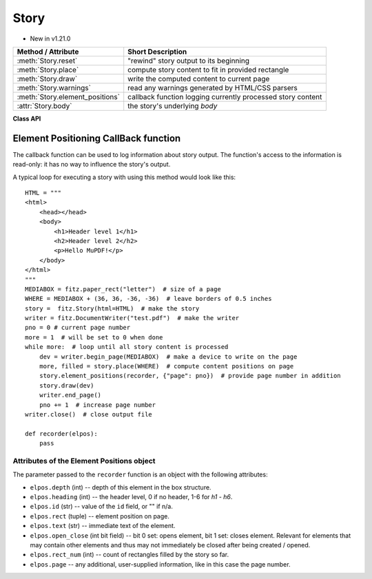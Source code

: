 .. _Story:

================
Story
================

.. role:: htmlTag(emphasis)

* New in v1.21.0

================================= =============================================================
**Method / Attribute**            **Short Description**
================================= =============================================================
:meth:`Story.reset`               "rewind" story output to its beginning
:meth:`Story.place`               compute story content to fit in provided rectangle
:meth:`Story.draw`                write the computed content to current page
:meth:`Story.warnings`            read any warnings generated by HTML/CSS parsers
:meth:`Story.element_positions`   callback function logging currently processed story content
:attr:`Story.body`                the story's underlying :htmlTag:`body`
================================= =============================================================

**Class API**

.. class:: Story

   .. method:: __init__(self, html=None, user_css=None, em=12, archive=None)

      Create a story, optionally providing HTML and CSS source. In any case, this object points to a HTML structure, a so-called DOM (Document Object Model). This structure may be modified: content (text, images) may be added, copied, modified or removed by using methods of the :ref:`Xml` class.

      When finished, the story can be written to pages provided by a :ref:`DocumentWriter`.

      Here are some general remarks:

      * The :ref:`Story` constructor parses and validates the provided HTML and CSS sources. PyMuPDF provides a number of ways to manipulate the HTML source by providing access to the *nodes* of the underlying DOM. HTML documents can be completely built from ground up programmatically, or existing HTML can be modified pretty arbitrarily. For details of this interface, please see the :ref:`Xml` class.
      
      * If no (or no more) changes to the DOM are required, the story is ready to produce PDF pages via some :ref:`DocumentWriter`. To achieve this, the following loop should be used:
      
        1. Request a new, empty page from a :ref:`DocumentWriter`.
        
        2. Determine one or more rectangles on the page, that should receive story data. Note that not every page needs to have the same set of rectangles.
        
        3. Pass each rectangle to the story, each time checking whether the story's data is exhausted. If so, leave the loop, otherwise pass the next rectangle to it, respectively restart the loop requesting the next page.

      * Which part of the story will land on which rectangle / which page, is fully under control of the :ref:`Story` object and cannot be predicted.
      
      * Optionally, a story can pass back information to a Python callback function about page positions of HTML headers (tags :htmlTag:`h1` - :htmlTag:`h6`) and nodes with an ``"id"`` attribute. This can conveniently be used for automatic generation of a Table of Contents, an index of images or the like.

      * Images may be part of a story. They will be placed together with any surrounding text.

      * Multiple stories may -- independently from each other -- write to the same page. For example, one may have separate stories for page header, page footer, regular text, comment boxes, etc.


      :arg str html: HTML source code. If omitted, a basic minimum is generated (see below).
      :arg str user_css: CSS source code. If provided, must contain valid CSS specifications.
      :arg float em: the default text font size.
      :arg archive: an :ref:`Archive` from which to load resources for rendering. Currently supported resource types are images and text fonts. If omitted, the story will not try to look up any such data and may thus produce incomplete output.
      
         .. note:: Instead of an actual archive, valid arguments for **creating** an :ref:`Archive` can also be provided -- in which case an archive will temporarily be constructed. So, instead of ``story = fitz.Story(archive=fitz.Archive("myfolder"))``, one can also shorter write ``story = fitz.Story(archive="myfolder")``.

   .. method:: place(where)

      Calculate that part of the story's content, that will fit in the provided rectangle. The method maintains a pointer which part of the story's content has already been written and upon the next invocation resumes from that pointer's position.

      :arg rect_like where: layout the current part of the content to fit into this rectangle. This must be a sub-rectangle of the page's :ref:`MediaBox<Glossary_MediaBox>`.

      :rtype: tuple[bool, rect_like]
      :returns: a bool (int) `more` and a rectangle `filled`. If `more == 0`, all content of the story has been written, otherwise more is waiting to be written to subsequent rectangles / pages. Rectangle `filled` is the part of `where` that has actually been filled.

   .. method:: draw(dev, matrix=None)

      Write the content part prepared by :meth:`Story.place` to the page.

      :arg dev: the :ref:`Device` created by `dev = writer.begin_page(mediabox)`. The device knows how to call all MuPDF functions needed to write the content.
      :arg matrix_like matrix: a matrix for transforming content when writing to the page. An example may be writing rotated text. The default means no transformation (i.e. the :ref:`Identity` matrix).

   .. method:: element_positions(function, args=None)

      Let the Story provide positioning information about certain HTML elements once their place on the current page has been computed - i.e. invoke this method **directly after** :meth:`Story.place`.

      :arg function: a Python function which will be invoked by this method to process positioning information.
      :arg dict args: an optional dictionary with any **additional** information that you want to provide to ``function``. Like for example the current output page number. Every key in this dictionary must be a string that conforms to the rules for a valid Python identifier. The complete set of information is explained below.

   .. method:: reset()

      Rewind the story's document to the beginning for starting over its output.

   .. method:: warnings()

      An entirely optional method to check for any errors when parsing HTML / CSS source. Use this if the source quality is uncertain and / or may contain HTML / CSS language elements that are not (yet) supported by the parsers used by MuPDF. For example, MuPDF only supports CSS up to level 2, not the more advanced level 3.

      .. caution:: This method will invalidate the :ref:`Story` object! The same story must be created again afterwards -- so the method should only be used if there is a high chance to encounter problematic sources.

      :returns: a string with error messages generated by the source parsing.

   .. attribute:: body

      The :htmlTag:`body` part of the story's DOM. Even if `html=None` has been used at story creation, the following minimum HTML source will always be available::

        <html>
            <head></head>
            <body></body>
        </html>

      This attribute contains the :ref:`Xml` node of :htmlTag:`body`. All relevant content for PDF production is contained between "<body>" and "</body>".


Element Positioning CallBack function
--------------------------------------

The callback function can be used to log information about story output. The function's access to the information is read-only: it has no way to influence the story's output.

A typical loop for executing a story with using this method would look like this::

    HTML = """
    <html>
        <head></head>
        <body>
            <h1>Header level 1</h1>
            <h2>Header level 2</h2>
            <p>Hello MuPDF!</p>
        </body>
    </html>
    """
    MEDIABOX = fitz.paper_rect("letter")  # size of a page
    WHERE = MEDIABOX + (36, 36, -36, -36)  # leave borders of 0.5 inches
    story =  fitz.Story(html=HTML)  # make the story
    writer = fitz.DocumentWriter("test.pdf")  # make the writer
    pno = 0 # current page number
    more = 1  # will be set to 0 when done
    while more:  # loop until all story content is processed
        dev = writer.begin_page(MEDIABOX)  # make a device to write on the page
        more, filled = story.place(WHERE)  # compute content positions on page
        story.element_positions(recorder, {"page": pno})  # provide page number in addition
        story.draw(dev)
        writer.end_page()
        pno += 1  # increase page number
    writer.close()  # close output file

    def recorder(elpos):
        pass

Attributes of the Element Positions object
~~~~~~~~~~~~~~~~~~~~~~~~~~~~~~~~~~~~~~~~~~

The parameter passed to the ``recorder`` function is an object with the following attributes:

* ``elpos.depth`` (int) -- depth of this element in the box structure.

* ``elpos.heading`` (int) -- the header level, 0 if no header, 1-6 for :htmlTag:`h1` - :htmlTag:`h6`.

* ``elpos.id`` (str) -- value of the ``id`` field, or "" if n/a.

* ``elpos.rect`` (tuple) -- element position on page.

* ``elpos.text`` (str) -- immediate text of the element.

* ``elpos.open_close`` (int bit field) -- bit 0 set: opens element, bit 1 set: closes element. Relevant for elements that may contain other elements and thus may not immediately be closed after being created / opened.

* ``elpos.rect_num`` (int) -- count of rectangles filled by the story so far.

* ``elpos.page`` -- any additional, user-supplied information, like in this case the page number.

